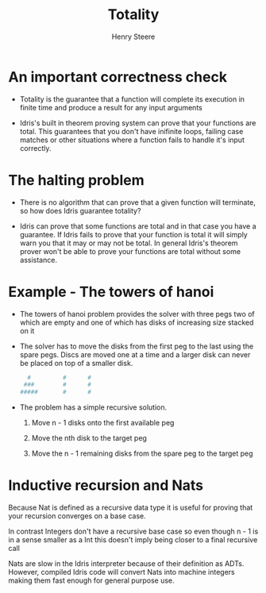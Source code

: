 #+TITLE:  Totality
#+AUTHOR: Henry Steere

* An important correctness check

  - Totality is the guarantee that a function will complete its execution in finite time 
    and produce a result for any input arguments

  - Idris's built in theorem proving system can prove that your functions are total.
    This guarantees that you don't have inifinite loops, failing case matches or other situations
    where a function fails to handle it's input correctly.

* The halting problem 

  - There is no algorithm that can prove that a given function will terminate, so how
    does Idris guarantee totality?

  - Idris can prove that some functions are total and in that case you have a guarantee.
    If Idris fails to prove that your function is total it will simply warn you that it may or may not be total.
    In general Idris's theorem prover won't be able to prove your functions are total without 
    some assistance.

* Example - The towers of hanoi

  - The towers of hanoi problem provides the solver with three pegs two of which are empty
    and one of which has disks of increasing size stacked on it

  - The solver has to move the disks from the first peg to the last using the spare pegs.
    Discs are moved one at a time and a larger disk can never be placed on top of a smaller disk.

    #+BEGIN_SRC sh
        #         #      #
       ###        #      #
      #####       #      #
    #+END_SRC

  - The problem has a simple recursive solution. 

    1. Move n - 1 disks onto the first available peg

    2. Move the nth disk to the target peg

    3. Move the n - 1 remaining disks from the spare peg to the target peg

* Inductive recursion and Nats

  Because Nat is defined as a recursive data type it is useful for proving that your recursion 
  converges on a base case.

  In contrast Integers don't have a recursive base case so even though n - 1 is in a sense smaller as a 
  Int this doesn't imply being closer to a final recursive call

  Nats are slow in the Idris interpreter because of their definition as ADTs. However, 
  compiled Idris code will convert Nats into machine integers making them fast enough for general
  purpose use.

  
